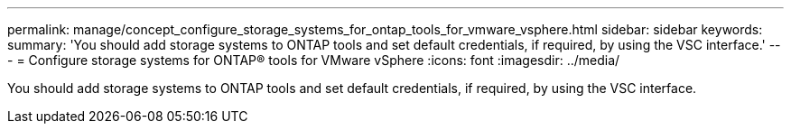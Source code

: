 ---
permalink: manage/concept_configure_storage_systems_for_ontap_tools_for_vmware_vsphere.html
sidebar: sidebar
keywords:
summary: 'You should add storage systems to ONTAP tools and set default credentials, if required, by using the VSC interface.'
---
= Configure storage systems for ONTAP® tools for VMware vSphere
:icons: font
:imagesdir: ../media/

[.lead]
You should add storage systems to ONTAP tools and set default credentials, if required, by using the VSC interface.
